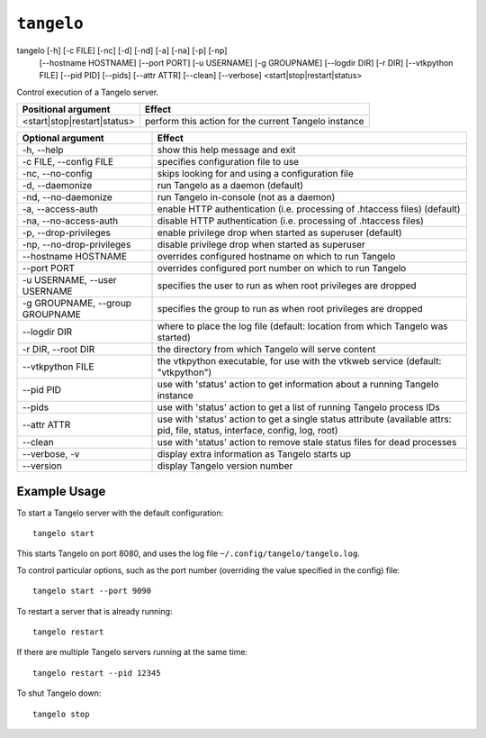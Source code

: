 ===================
    ``tangelo``
===================

tangelo [-h] [-c FILE] [-nc] [-d] [-nd] [-a] [-na] [-p] [-np]
        [--hostname HOSTNAME] [--port PORT] [-u USERNAME]
        [-g GROUPNAME] [--logdir DIR] [-r DIR] [--vtkpython FILE]
        [--pid PID] [--pids] [--attr ATTR] [--clean] [--verbose]
        <start|stop|restart|status>

Control execution of a Tangelo server.

=========================== ====================================================
Positional argument         Effect
=========================== ====================================================
<start|stop|restart|status> perform this action for the current Tangelo instance
=========================== ====================================================

=================================  ============================================================================================================================
Optional argument                  Effect
=================================  ============================================================================================================================
-h, --help                         show this help message and exit
-c FILE, --config FILE             specifies configuration file to use
-nc, --no-config                   skips looking for and using a configuration file
-d, --daemonize                    run Tangelo as a daemon (default)
-nd, --no-daemonize                run Tangelo in-console (not as a daemon)
-a, --access-auth                  enable HTTP authentication (i.e. processing of .htaccess files) (default)
-na, --no-access-auth              disable HTTP authentication (i.e. processing of .htaccess files)
-p, --drop-privileges              enable privilege drop when started as superuser (default)
-np, --no-drop-privileges          disable privilege drop when started as superuser
--hostname HOSTNAME                overrides configured hostname on which to run Tangelo
--port PORT                        overrides configured port number on which to run Tangelo
-u USERNAME, --user USERNAME       specifies the user to run as when root privileges are dropped
-g GROUPNAME, --group GROUPNAME    specifies the group to run as when root privileges are dropped
--logdir DIR                       where to place the log file (default: location from which Tangelo was started)
-r DIR, --root DIR                 the directory from which Tangelo will serve content
--vtkpython FILE                   the vtkpython executable, for use with the vtkweb service (default: "vtkpython")
--pid PID                          use with 'status' action to get information about a running Tangelo instance
--pids                             use with 'status' action to get a list of running Tangelo process IDs
--attr ATTR                        use with 'status' action to get a single status attribute (available attrs: pid, file, status, interface, config, log, root)
--clean                            use with 'status' action to remove stale status files for dead processes
--verbose, -v                      display extra information as Tangelo starts up
--version                          display Tangelo version number
=================================  ============================================================================================================================

Example Usage
=============

To start a Tangelo server with the default configuration: ::

    tangelo start

This starts Tangelo on port 8080, and uses the log file
``~/.config/tangelo/tangelo.log``.

To control particular options, such as the port number (overriding the value
specified in the config) file: ::

    tangelo start --port 9090

To restart a server that is already running: ::

    tangelo restart

If there are multiple Tangelo servers running at the same time: ::

    tangelo restart --pid 12345

To shut Tangelo down: ::

    tangelo stop
